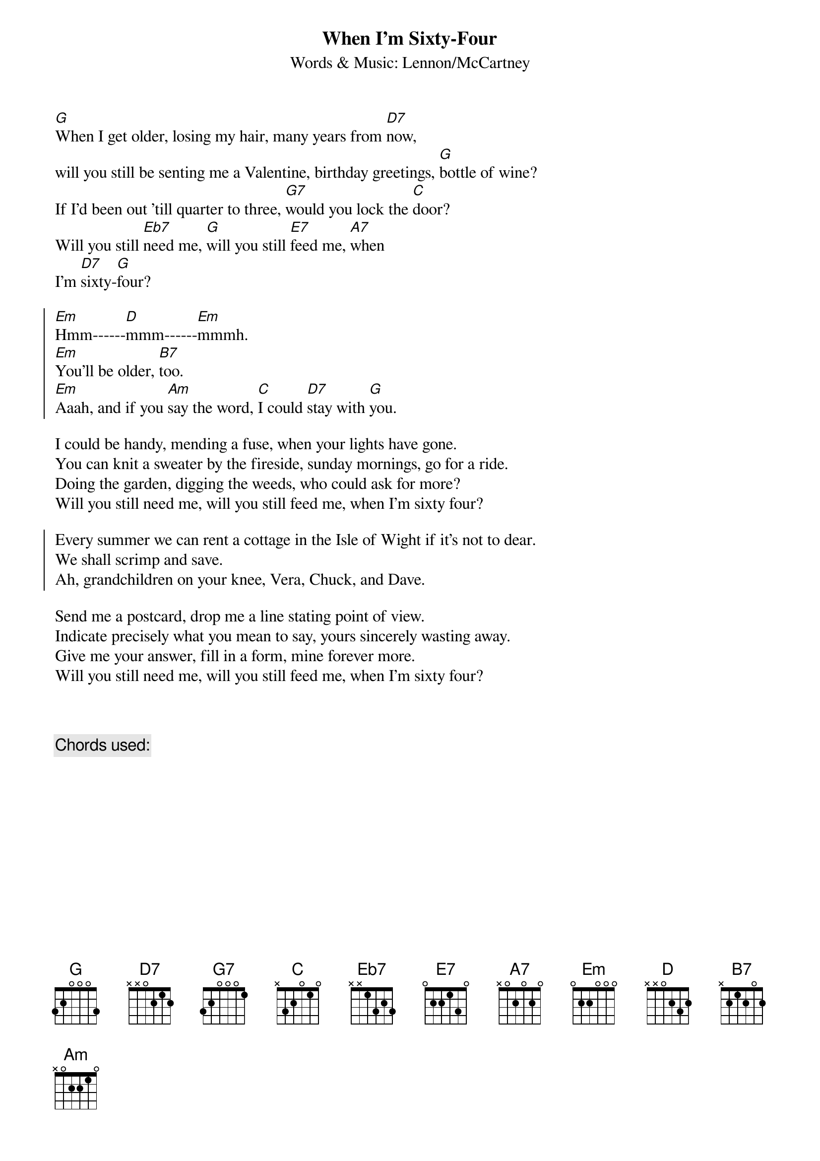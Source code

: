 {key: G}
{title:When I'm Sixty-Four}
{subtitle:Words & Music: Lennon/McCartney}
{define: Eb7 3 0 1 3 2 3 0}

[G]When I get older, losing my hair, many years from [D7]now,
will you still be senting me a Valentine, birthday greetings, [G]bottle of wine?
If I'd been out 'till quarter to three, [G7]would you lock the [C]door?
Will you still [Eb7]need me, [G]will you still [E7]feed me, [A7]when
I'm [D7]sixty-[G]four?

{soc}
[Em]Hmm------[D]mmm------[Em]mmmh.
[Em]You'll be older, [B7]too. 
[Em]Aaah, and if you [Am]say the word, [C]I could [D7]stay with [G]you.
{eoc}

I could be handy, mending a fuse, when your lights have gone.
You can knit a sweater by the fireside, sunday mornings, go for a ride.
Doing the garden, digging the weeds, who could ask for more?
Will you still need me, will you still feed me, when I'm sixty four?

{soc}
Every summer we can rent a cottage in the Isle of Wight if it's not to dear. 
We shall scrimp and save.
Ah, grandchildren on your knee, Vera, Chuck, and Dave.
{eoc}

Send me a postcard, drop me a line stating point of view.
Indicate precisely what you mean to say, yours sincerely wasting away.
Give me your answer, fill in a form, mine forever more.
Will you still need me, will you still feed me, when I'm sixty four?



{c:Chords used:}
